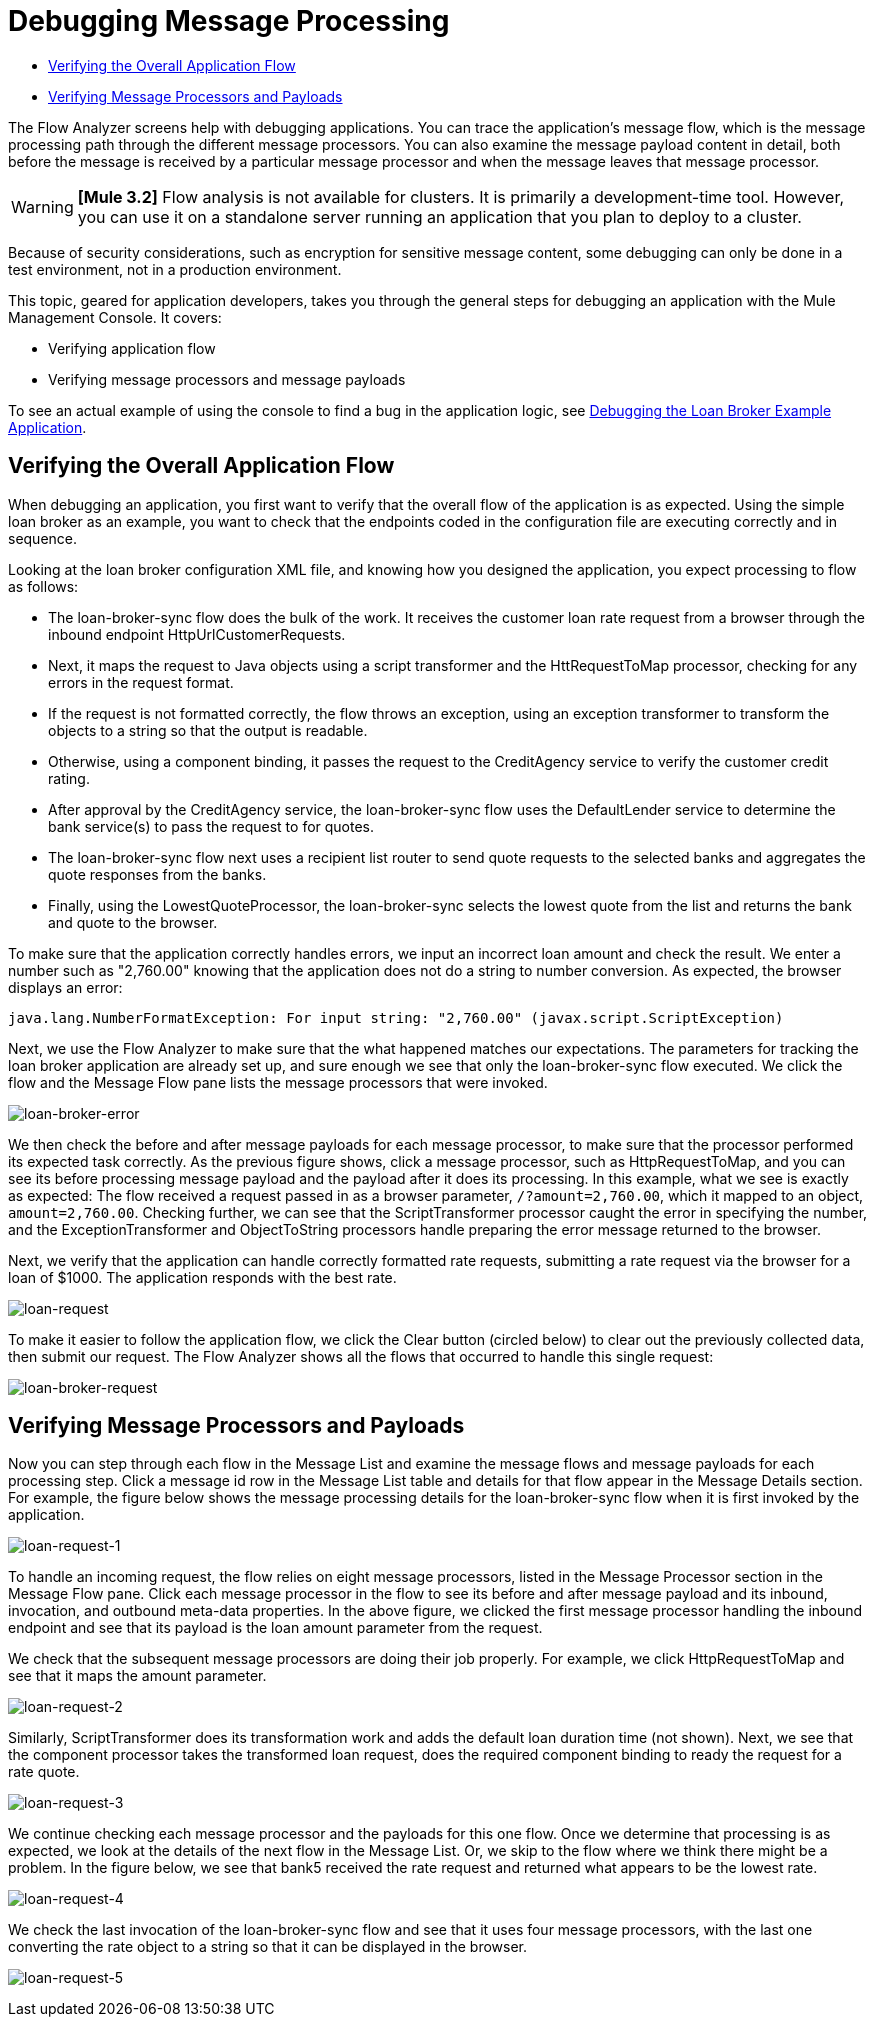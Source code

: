 = Debugging Message Processing

* link:/current/debugging+message+processing#DebuggingMessageProcessing-VerifyingtheOverallApplicationFlow[Verifying the Overall Application Flow]
* link:/mule-management-console/v/3.8/debugging-message-processing[Verifying Message Processors and Payloads]

The Flow Analyzer screens help with debugging applications. You can trace the application's message flow, which is the message processing path through the different message processors. You can also examine the message payload content in detail, both before the message is received by a particular message processor and when the message leaves that message processor.

[WARNING]
*[Mule 3.2]* Flow analysis is not available for clusters. It is primarily a development-time tool. However, you can use it on a standalone server running an application that you plan to deploy to a cluster.

Because of security considerations, such as encryption for sensitive message content, some debugging can only be done in a test environment, not in a production environment.

This topic, geared for application developers, takes you through the general steps for debugging an application with the Mule Management Console. It covers:

* Verifying application flow
* Verifying message processors and message payloads

To see an actual example of using the console to find a bug in the application logic, see link:/mule-management-console/v/3.8/debugging-the-loan-broker-example-application[Debugging the Loan Broker Example Application].

== Verifying the Overall Application Flow

When debugging an application, you first want to verify that the overall flow of the application is as expected. Using the simple loan broker as an example, you want to check that the endpoints coded in the configuration file are executing correctly and in sequence.

Looking at the loan broker configuration XML file, and knowing how you designed the application, you expect processing to flow as follows:

* The loan-broker-sync flow does the bulk of the work. It receives the customer loan rate request from a browser through the inbound endpoint HttpUrlCustomerRequests.

* Next, it maps the request to Java objects using a script transformer and the HttRequestToMap processor, checking for any errors in the request format.
* If the request is not formatted correctly, the flow throws an exception, using an exception transformer to transform the objects to a string so that the output is readable.

* Otherwise, using a component binding, it passes the request to the CreditAgency service to verify the customer credit rating.

* After approval by the CreditAgency service, the loan-broker-sync flow uses the DefaultLender service to determine the bank service(s) to pass the request to for quotes.

* The loan-broker-sync flow next uses a recipient list router to send quote requests to the selected banks and aggregates the quote responses from the banks.

* Finally, using the LowestQuoteProcessor, the loan-broker-sync selects the lowest quote from the list and returns the bank and quote to the browser.

To make sure that the application correctly handles errors, we input an incorrect loan amount and check the result. We enter a number such as "2,760.00" knowing that the application does not do a string to number conversion. As expected, the browser displays an error:

[source, code, linenums]
----
java.lang.NumberFormatException: For input string: "2,760.00" (javax.script.ScriptException)
----

Next, we use the Flow Analyzer to make sure that the what happened matches our expectations. The parameters for tracking the loan broker application are already set up, and sure enough we see that only the loan-broker-sync flow executed. We click the flow and the Message Flow pane lists the message processors that were invoked.

image:loan-broker-error.png[loan-broker-error]

We then check the before and after message payloads for each message processor, to make sure that the processor performed its expected task correctly. As the previous figure shows, click a message processor, such as HttpRequestToMap, and you can see its before processing message payload and the payload after it does its processing. In this example, what we see is exactly as expected: The flow received a request passed in as a browser parameter, `/?amount=2,760.00`, which it mapped to an object, `amount=2,760.00`. Checking further, we can see that the ScriptTransformer processor caught the error in specifying the number, and the ExceptionTransformer and ObjectToString processors handle preparing the error message returned to the browser.

Next, we verify that the application can handle correctly formatted rate requests, submitting a rate request via the browser for a loan of $1000. The application responds with the best rate. +

image:loan-request.png[loan-request]

To make it easier to follow the application flow, we click the Clear button (circled below) to clear out the previously collected data, then submit our request. The Flow Analyzer shows all the flows that occurred to handle this single request:

image:loan-broker-request.png[loan-broker-request]

== Verifying Message Processors and Payloads

Now you can step through each flow in the Message List and examine the message flows and message payloads for each processing step. Click a message id row in the Message List table and details for that flow appear in the Message Details section. For example, the figure below shows the message processing details for the loan-broker-sync flow when it is first invoked by the application.

image:loan-request-1.png[loan-request-1]

To handle an incoming request, the flow relies on eight message processors, listed in the Message Processor section in the Message Flow pane. Click each message processor in the flow to see its before and after message payload and its inbound, invocation, and outbound meta-data properties. In the above figure, we clicked the first message processor handling the inbound endpoint and see that its payload is the loan amount parameter from the request.

We check that the subsequent message processors are doing their job properly. For example, we click HttpRequestToMap and see that it maps the amount parameter.

image:loan-request-2.png[loan-request-2]

Similarly, ScriptTransformer does its transformation work and adds the default loan duration time (not shown). Next, we see that the component processor takes the transformed loan request, does the required component binding to ready the request for a rate quote.

image:loan-request-3.png[loan-request-3] +

We continue checking each message processor and the payloads for this one flow. Once we determine that processing is as expected, we look at the details of the next flow in the Message List. Or, we skip to the flow where we think there might be a problem. In the figure below, we see that bank5 received the rate request and returned what appears to be the lowest rate.

image:loan-request-4.png[loan-request-4]

We check the last invocation of the loan-broker-sync flow and see that it uses four message processors, with the last one converting the rate object to a string so that it can be displayed in the browser.

image:loan-request-5.png[loan-request-5]
